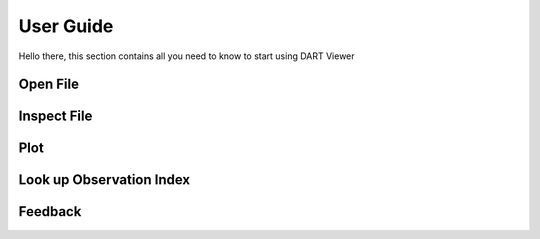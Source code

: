
################
User Guide
################

Hello there, this section contains all you need to know to start using DART
Viewer

Open File
=====================

Inspect File
=====================

Plot
=====================

Look up Observation Index
==========================

Feedback
======================